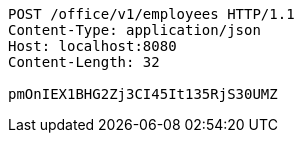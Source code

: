 [source,http,options="nowrap"]
----
POST /office/v1/employees HTTP/1.1
Content-Type: application/json
Host: localhost:8080
Content-Length: 32

pmOnIEX1BHG2Zj3CI45It135RjS30UMZ
----